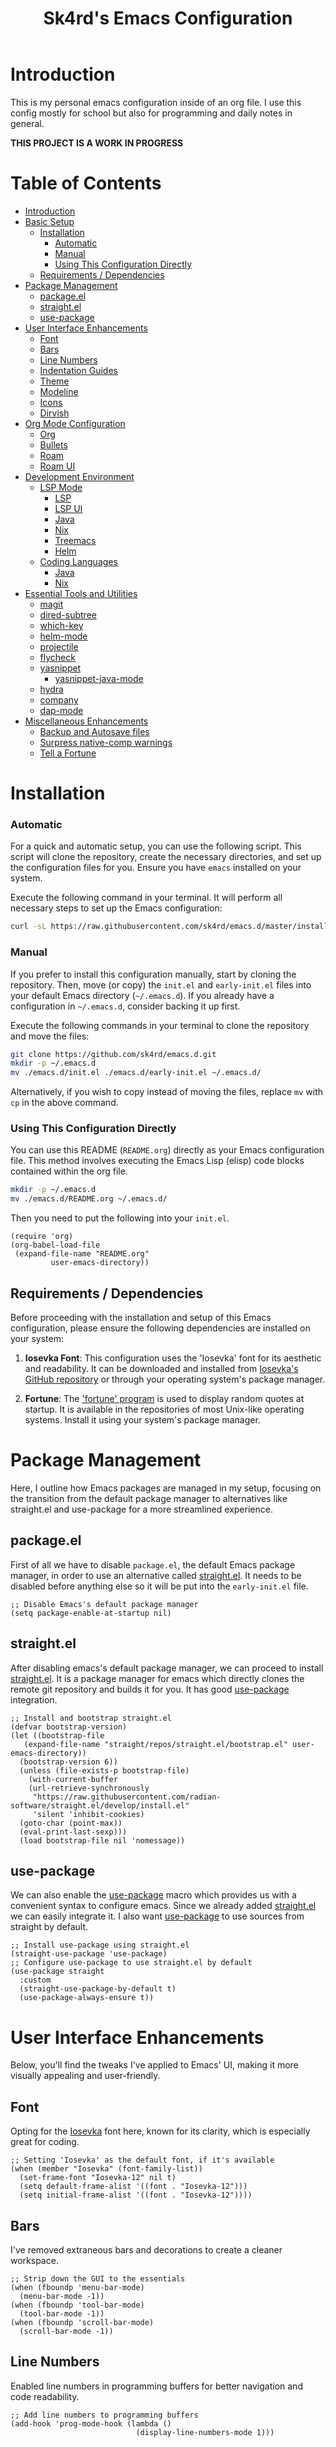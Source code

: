 #+title: Sk4rd's Emacs Configuration
#+options: num:nil toc:nil
#+property: header-args :results silent :tangle init.el

* Introduction
This is my personal emacs configuration inside of an org file. I use
this config mostly for school but also for programming and daily notes
in general.

*THIS PROJECT IS A WORK IN PROGRESS*

[[file:preview.png]]

* Table of Contents
- [[#introduction][Introduction]]
- [[#basic-setup][Basic Setup]]
  - [[#installation][Installation]]
    - [[#automatic][Automatic]]
    - [[#manual][Manual]]
    - [[#using-this-configuration-directly][Using This Configuration Directly]]
  - [[#requirements--dependencies][Requirements / Dependencies]]
- [[#package-management][Package Management]]
  - [[#packageel][package.el]]
  - [[#straightel][straight.el]]
  - [[#use-package][use-package]]
- [[#user-interface-enhancements][User Interface Enhancements]]
  - [[#font][Font]]
  - [[#bars][Bars]]
  - [[#line-numbers][Line Numbers]]
  - [[#indentation-guides][Indentation Guides]]
  - [[#theme][Theme]]
  - [[#modeline][Modeline]]
  - [[#icons][Icons]]
  - [[#dirvish][Dirvish]]
- [[#org-mode-configuration][Org Mode Configuration]]
  - [[#org][Org]]
  - [[#bullets][Bullets]]
  - [[#roam][Roam]]
  - [[#roam-ui][Roam UI]]
- [[#development-environment][Development Environment]]
  - [[#lsp-mode][LSP Mode]]
    - [[#lsp][LSP]]
    - [[#lsp-ui][LSP UI]]
    - [[#lsp-java][Java]]
    - [[#lsp-nix][Nix]]
    - [[#lsp-treemacs][Treemacs]]
    - [[#lsp-helm][Helm]]
  - [[#coding-languages][Coding Languages]]
    - [[#java][Java]]
    - [[#nix][Nix]]
- [[#essential-tools-and-utilities][Essential Tools and Utilities]]
  - [[#magit][magit]]
  - [[#dired-subtree][dired-subtree]]
  - [[#which-key][which-key]]
  - [[#helm-mode][helm-mode]]
  - [[#projectile][projectile]]
  - [[#flycheck][flycheck]]
  - [[#yasnippet][yasnippet]]
    - [[#yasnippet-java-mode][yasnippet-java-mode]]
  - [[#hydra][hydra]]
  - [[#company][company]]
  - [[#dap-mode][dap-mode]]
- [[#miscellaneous-enhancements][Miscellaneous Enhancements]]
  - [[#backup-and-autosave-files][Backup and Autosave files]]
  - [[#surpress-native-comp-warnings][Surpress native-comp warnings]]
  - [[#tell-a-fortune][Tell a Fortune]]

* Installation
*** Automatic
For a quick and automatic setup, you can use the following
script. This script will clone the repository, create the necessary
directories, and set up the configuration files for you. Ensure you
have =emacs= installed on your system.

Execute the following command in your terminal. It will perform all
necessary steps to set up the Emacs configuration:
#+begin_src sh :tangle no
  curl -sL https://raw.githubusercontent.com/sk4rd/emacs.d/master/install.sh | bash
#+end_src

*** Manual
If you prefer to install this configuration manually, start by cloning
the repository. Then, move (or copy) the =init.el= and =early-init.el=
files into your default Emacs directory (=~/.emacs.d=). If you already
have a configuration in =~/.emacs.d=, consider backing it up first.

Execute the following commands in your terminal to clone the
repository and move the files:
#+begin_src sh :tangle no
  git clone https://github.com/sk4rd/emacs.d.git
  mkdir -p ~/.emacs.d
  mv ./emacs.d/init.el ./emacs.d/early-init.el ~/.emacs.d/
#+end_src

Alternatively, if you wish to copy instead of moving the files,
replace =mv= with =cp= in the above command.

*** Using This Configuration Directly
You can use this README (=README.org=) directly as your Emacs
configuration file. This method involves executing the Emacs Lisp
(elisp) code blocks contained within the org file.
#+begin_src sh :tangle no
  mkdir -p ~/.emacs.d
  mv ./emacs.d/README.org ~/.emacs.d/
#+end_src

Then you need to put the following into your =init.el=.
#+begin_src elisp :tangle no
  (require 'org)
  (org-babel-load-file
   (expand-file-name "README.org"
  		   user-emacs-directory))
#+end_src

** Requirements / Dependencies
Before proceeding with the installation and setup of this Emacs
configuration, please ensure the following dependencies are installed
on your system:

1. *Iosevka Font*: This configuration uses the 'Iosevka' font for its
   aesthetic and readability. It can be downloaded and installed from
   [[https://github.com/be5invis/Iosevka][Iosevka's GitHub repository]] or through your operating system's
   package manager.

2. *Fortune*: The [[https://wiki.archlinux.org/title/Fortune]['fortune' program]] is used to display random quotes
   at startup. It is available in the repositories of most Unix-like
   operating systems. Install it using your system's package manager.

* Package Management
Here, I outline how Emacs packages are managed in my setup, focusing
on the transition from the default package manager to alternatives
like straight.el and use-package for a more streamlined experience.

** package.el
First of all we have to disable =package.el=, the default Emacs
package manager, in order to use an alternative called [[https://github.com/radian-software/straight.el][straight.el]]. It
needs to be disabled before anything else so it will be put into the
=early-init.el= file.
#+begin_src elisp :tangle early-init.el
  ;; Disable Emacs's default package manager
  (setq package-enable-at-startup nil)
#+end_src

** straight.el
After disabling emacs's default package manager, we can proceed to
install [[https://github.com/radian-software/straight.el][straight.el]]. It is a package manager for emacs which directly
clones the remote git repository and builds it for you. It has good
[[https://github.com/jwiegley/use-package][use-package]] integration.
#+begin_src elisp
  ;; Install and bootstrap straight.el
  (defvar bootstrap-version)
  (let ((bootstrap-file
	 (expand-file-name "straight/repos/straight.el/bootstrap.el" user-emacs-directory))
	(bootstrap-version 6))
    (unless (file-exists-p bootstrap-file)
      (with-current-buffer
	  (url-retrieve-synchronously
	   "https://raw.githubusercontent.com/radian-software/straight.el/develop/install.el"
	   'silent 'inhibit-cookies)
	(goto-char (point-max))
	(eval-print-last-sexp)))
    (load bootstrap-file nil 'nomessage))
#+end_src

** use-package
We can also enable the [[https://github.com/jwiegley/use-package][use-package]] macro which provides us with a
convenient syntax to configure emacs. Since we already added
[[https://github.com/radian-software/straight.el][straight.el]] we can easily integrate it. I also want [[https://github.com/jwiegley/use-package][use-package]] to use
sources from straight by default.
#+begin_src elisp
  ;; Install use-package using straight.el
  (straight-use-package 'use-package)
  ;; Configure use-package to use straight.el by default
  (use-package straight
    :custom
    (straight-use-package-by-default t)
    (use-package-always-ensure t))
#+end_src

* User Interface Enhancements
Below, you'll find the tweaks I've applied to Emacs' UI, making it
more visually appealing and user-friendly.

** Font
Opting for the [[https://github.com/be5invis/Iosevka][Iosevka]] font here, known for its clarity, which is
especially great for coding.
#+begin_src elisp
  ;; Setting 'Iosevka' as the default font, if it's available
  (when (member "Iosevka" (font-family-list))
    (set-frame-font "Iosevka-12" nil t)
    (setq default-frame-alist '((font . "Iosevka-12")))
    (setq initial-frame-alist '((font . "Iosevka-12"))))
#+end_src

** Bars
I've removed extraneous bars and decorations to create a cleaner
workspace.
#+begin_src elisp
  ;; Strip down the GUI to the essentials
  (when (fboundp 'menu-bar-mode)
    (menu-bar-mode -1))
  (when (fboundp 'tool-bar-mode)
    (tool-bar-mode -1))
  (when (fboundp 'scroll-bar-mode)
    (scroll-bar-mode -1))
#+end_src

** Line Numbers
Enabled line numbers in programming buffers for better navigation and
code readability.
#+begin_src elisp
  ;; Add line numbers to programming buffers
  (add-hook 'prog-mode-hook (lambda ()
                              (display-line-numbers-mode 1)))
#+end_src

** Indentation Guides
In conjunction to line number, I also enabled indentation guides for
better code readability.
#+begin_src elisp
  (use-package highlight-indent-guides
    :hook (prog-mode . highlight-indent-guides-mode)
    :custom
    (highlight-indent-guides-method 'character)
    (highlight-indent-guides-responsive 'top)
    (highlight-indent-guides-auto-character-face-perc 15)
    (highlight-indent-guides-auto-top-character-face-perc 100))
#+end_src

** Theme
Chose the 'gruvbox' theme from the [[https://github.com/doomemacs/themes][Doom Emacs themes]] for its warm,
eye-friendly color scheme.
#+begin_src elisp
  ;; Apply the 'gruvbox' theme for a comfortable visual experience
  (use-package doom-themes
    :custom
    (doom-themes-enable-bold t)
    (doom-themes-enable-italic t)
    :config
    (load-theme 'doom-gruvbox t)
    (doom-themes-visual-bell-config)
    (doom-themes-org-config))
#+end_src

** Modeline
This section configures the modeline at the bottom of the Emacs
window. I use [[https://github.com/seagle0128/doom-modeline][doom-modeline]] for its aesthetic appeal and informative
features. It enhances the default modeline with additional information
like file encoding, line numbers, and git branch status.
#+begin_src elisp
  (use-package doom-modeline
    :init (doom-modeline-mode 1))
#+end_src

** Icons
Icons in Emacs enhance the visual experience by providing graphical
representations for file types and other elements. This configuration
uses [[https://github.com/rainstormstudio/nerd-icons.el][nerd-icons]] to embed icons throughout the Emacs UI. The setup
includes automated installation of the necessary icon fonts.
#+begin_src elisp
  (use-package nerd-icons
    :if (display-graphic-p)
    :config
    (unless (file-exists-p "~/.emacs.d/.nerd-icons-installed")
      ;; Temporarily override `yes-or-no-p` to always return t (yes)
      (cl-letf (((symbol-function 'yes-or-no-p) (lambda (&rest args) t))
                ((symbol-function 'y-or-n-p) (lambda (&rest args) t)))
        ;; Install the nerd icons
        (nerd-icons-install-fonts))
      ;; Create a flag file to indicate the fonts have been installed
      (with-temp-file "~/.emacs.d/.nerd-icons-installed" (insert "Done"))))
#+end_src

** Dirvish
#+begin_src elisp
  (use-package dirvish
    :init
    (dirvish-override-dired-mode)
    :config
    (setq dirvish-mode-line-format
          '(:left (sort symlink) :right (omit yank index)))
    (setq dirvish-mode-line-height 10)
    (setq dirvish-attributes
          '(nerd-icons file-time file-size collapse subtree-state vc-state git-msg))
    (setq dirvish-subtree-state-style 'nerd)
    (setq delete-by-moving-to-trash t)
    (setq dirvish-path-separators (list
                                   (format "  %s " (nerd-icons-codicon "nf-cod-home"))
                                   (format "  %s " (nerd-icons-codicon "nf-cod-root_folder"))
                                   (format " %s " (nerd-icons-faicon "nf-fa-angle_right"))))
    (setq dired-listing-switches
          "-l --almost-all --human-readable --group-directories-first --no-group")
    (dirvish-side-follow-mode))
#+end_src

* Org Mode Configuration
** Org
[[https://orgmode.org/][Org mode]] is one of the most powerful features of Emacs, allowing for note-taking,
organization, document compilation, code execution, and more.
#+begin_src elisp
  ;; Configure org-mode and related features
  (use-package org
    :bind ("C-c a" . org-agenda)
    :custom
    (org-attach-use-inheritance t)
    :config
    ;; Dynamically set org-agenda files from my notes directory
    (setq org-agenda-files (directory-files-recursively "~/docs/notes" "\\.org$")))
#+end_src

** Bullets
I want the bullet points in org-mode to look and be sized,
differently. Therefore I use [[https://github.com/sabof/org-bullets][org-bullets]] to change them.
#+begin_src elisp
  (use-package org-bullets
    :custom
    (org-bullets-bullet-list '("●" "◉" "◆" "◈" "▼")) ; Custom bullet points for org headings
    :custom-face
    (org-level-1 ((t (:inherit outline-1 :height 2.0)))) ; Larger font for top-level headings
    (org-level-2 ((t (:inherit outline-2 :height 1.5)))) ; Medium font for second-level headings
    (org-level-3 ((t (:inherit outline-3 :height 1.2)))) ; Slightly larger font for third-level headings
    (org-level-4 ((t (:inherit outline-4 :height 1.0)))) ; Default font for fourth-level headings
    (org-level-5 ((t (:inherit outline-5 :height 1.0)))) ; Default font for fifth-level headings
    :hook
    (org-mode . org-bullets-mode)) ; Enable org-bullets-mode automatically in org-mode
#+end_src

** Roam
[[https://www.orgroam.com/][Org roam]] is a 'plain-text personal knowledge management system' which
allows you to make notes and connect them like neurons inside of your
brain, except it's using org IDs. The notes should be atomic (about
one topic only and they should fit on one page), just like in the
note-taking method called [[https://zettelkasten.de/posts/overview/][Zettelkasten]].
#+begin_src elisp
  ;; Configure org-roam for personal knowledge management
  (use-package org-roam
    :init
    (setq org-roam-v2-ack t)
    :custom
    (org-roam-directory "~/docs/notes")
    (org-roam-completion-everywhere t)
    (org-roam-dailies-capture-templates
     '(("d" "default" entry "* %<%I:%M %p>: %?"
        :if-new (file+head "%<%Y-%m-%d>.org" "#+title: %<%Y-%m-%d>\n"))))
    :bind (("C-c n l" . org-roam-buffer-toggle)
           ("C-c n f" . org-roam-node-find)
           ("C-c n i" . org-roam-node-insert)
           :map org-mode-map
           ("C-M-i" . completion-at-point)
           :map org-roam-dailies-map
           ("Y" . org-roam-dailies-capture-yesterday)
           ("T" . org-roam-dailies-capture-tomorrow))
    :bind-keymap
    ("C-c n d" . org-roam-dailies-map)
    :config
    (require 'org-roam-dailies) ;; Ensure the keymap is available
    (org-roam-db-autosync-mode))
#+end_src

** Roam UI
Visualizing notes is a key concept I like to follow in learning. I use
[[https://github.com/org-roam/org-roam-ui][org-roam-ui]] to view my
notes as a kind of 'neural network' in my browser. It spawns an http
server inside of emacs and opens it in your default browser.
#+begin_src elisp
  ;; Configure org-roam-ui for visualizing org-roam notes
  (use-package org-roam-ui
    :straight (:host github :repo "org-roam/org-roam-ui" :branch "main" :files ("*.el" "out"))
    :after org-roam  ; Load after org-roam
    :custom
    (org-roam-ui-sync-theme t) ; Sync UI theme with Emacs
    (org-roam-ui-follow t) ; Enable following the current node
    (org-roam-ui-update-on-save t) ; Update UI graph on each save
    (org-roam-ui-open-on-start t)) ; Open UI automatically at start
#+end_src

* Development Environment
** LSP Mode
Language Server Protocol (LSP) support is essential for modern
programming environments. This section details the setup of [[https://github.com/emacs-lsp/lsp-mode][lsp-mode]],
which provides features like auto-completion, code navigation, and
real-time feedback from language servers for various programming
languages
#+begin_src elisp
  (use-package lsp-mode
    :hook ((lsp-mode . lsp-enable-which-key-integration))
    :config
    (setq lsp-completion-enable-additional-text-edit nil))
#+end_src

*** LSP UI
To complement [[#lsp][lsp-mode]], [[https://github.com/emacs-lsp/lsp-ui][lsp-ui]] offers additional user interface
components for a richer programming experience. This includes inline
code actions, hover documentation, and a sidebar showing symbols in
the current file.
#+begin_src elisp
  (use-package lsp-ui)
#+end_src

*** LSP Java
Below you'll find Java specific configuration for the LSP language
server.
#+begin_src elisp
  (use-package lsp-java
    :config (add-hook 'java-mode-hook 'lsp))
#+end_src

*** LSP Nix
#+begin_src elisp
  (use-package lsp-nix
    :straight (lsp-nix :type git :host github :repo "oxalica/nil")
    :ensure lsp-mode
    :after (lsp-mode)
    :custom
    (lsp-nix-nil-formatter ["nixfmt"]))
#+end_src

*** LSP Treemacs
#+begin_src elisp
  (use-package lsp-treemacs)
#+end_src

*** LSP Helm
#+begin_src elisp
  (use-package helm-lsp)
#+end_src

** Coding Languages
*** Java
#+begin_src elisp
  (use-package java-mode
    :straight (:type built-in)
    :mode "\\.java\\'"
    :hook (java-mode . (lambda ()
  		       (setq-local indent-tabs-mode nil) ; Use spaces instead of tabs
                         (electric-pair-mode 1) ; Enable electric pair mode for automatic bracket insertion
                         ;; Add a local before-save-hook to delete trailing whitespace
                         (add-hook 'before-save-hook 'delete-trailing-whitespace nil t))))
#+end_src

*** Nix
Nix language support for emacs.
#+begin_src elisp
  (use-package nix-mode
    :mode "\\.nix\\'"
    :hook ((nix-mode . lsp-deferred)
           (nix-mode . (lambda ()
                         (add-hook 'before-save-hook 'nix-format-buffer nil t)))))
#+end_src

* Essential Tools and Utilities
** magit
[[https://magit.vc/][Magit]] enables git integration inside of emacs. You can open the main
menu of [[https://github.com/magit/magit][magit]] inside a project with a =.git= directory.
#+begin_src elisp
  (use-package magit
    :bind
    ("C-x g" . magit-status)
    ("C-x M-g" . magit-dispatch)
    ("C-c M-g" . magit-file-dispatch))
#+end_src

** dired-subtree
[[https://github.com/Fuco1/dired-hacks/tree/master][This package]] enhances `dired-mode` by allowing you to expand and
collapse directories to view their contents inline, without leaving
the current buffer. It's particularly useful for exploring directory
structures quickly. The following configuration binds `<tab>` to
toggle subtrees and ensures that the icon display is refreshed
properly when a subtree is toggled.
#+begin_src elisp
  (use-package dired-subtree
    :config
    ;; Refresh icons when toggling dired-subtree
    (advice-add 'dired-subtree-toggle :after (lambda ()
					       (when all-the-icons-dired-mode
						 (revert-buffer))))
    :bind (:map dired-mode-map
           ("<tab>" . dired-subtree-toggle))) ; Bind <tab> to toggle subtrees in dired-mode
#+end_src

** which-key
[[https://github.com/justbur/emacs-which-key][Which key]] is a minor mode for emacs which displays a buffer with the
/following/ keybindings, after starting a key sequence.
#+begin_src elisp
  (use-package which-key
    :config
    (which-key-setup-minibuffer)
    (which-key-mode))
#+end_src

** helm-mode
[[https://github.com/emacs-helm/helm][Helm mode]] is an auto completion layer for emacs searches. I find it
very useful.
#+begin_src elisp
  (use-package helm
    :config (helm-mode))
#+end_src

** projectile
[[https://github.com/bbatsov/projectile][Projectile]] is a project interaction library for Emacs. It provides
easy navigation and management of projects. This configuration sets up
Projectile, including a custom search path for projects and
keybindings for quick access to Projectile commands.
#+begin_src elisp
  (use-package projectile
    :custom (projectile-project-search-path '("~/docs/projects"))
    :bind-keymap ("C-c p" . projectile-command-map)
    :config (projectile-mode))
#+end_src

** flycheck
[[https://github.com/flycheck/flycheck][Flycheck]] is an on-the-fly syntax checking extension for Emacs. This
section configures Flycheck to automatically check the syntax of your
code in various programming languages, helping to catch errors early
in the development process.
#+begin_src elisp
  (use-package flycheck)
#+end_src

** yasnippet
[[https://github.com/joaotavora/yasnippet][Yasnippet]] is a template system for Emacs. It allows you to type an
abbreviation and automatically expand it into function templates,
loops, and other code snippets. This section sets up Yasnippet for
global use across all major modes in Emacs.
#+begin_src elisp
  (use-package yasnippet
    :config (yas-global-mode))
#+end_src

*** yasnippet-java-mode
This subsection extends [[#yasnippet][Yasnippet]] support [[https://github.com/nekop/yasnippet-java-mode][specifically for Java]]
development. It includes a set of predefined Java snippets, making it
easier and faster to write common Java code patterns.
#+begin_src elisp
  (straight-use-package 'java-snippets)
#+end_src

** hydra
[[https://github.com/abo-abo/hydra][Hydra]] provides a way to group related commands and bind them to a
single key sequence in Emacs. This section configures Hydra to create
more intuitive and efficient keybindings for various Emacs commands.
#+begin_src elisp
  (use-package hydra)
#+end_src

** company
[[https://github.com/company-mode/company-mode][Company]] is an extensible inline text completion framework in
Emacs. This configuration sets up Company mode for use across various
programming languages, providing intelligent code completion
suggestions as you type.
#+begin_src elisp
  (use-package company)
#+end_src

** dap-mode
Debug Adapter Protocol (DAP) support in Emacs is provided by
[[https://github.com/emacs-lsp/dap-mode][dap-mode]]. This section includes setup for integrating with various
debuggers, allowing for powerful debugging capabilities directly
within Emacs.
#+begin_src elisp
  (use-package dap-mode
    :after lsp-mode
    :config (dap-auto-configure-mode))
#+end_src

** ace-window
[[https://github.com/abo-abo/ace-window][ace-window]] allows switching quickly between multiple windows in
Emacs. Sadly default Emacs lacks this immensly useful feature.
#+begin_src elisp
  (use-package ace-window
    :bind ("M-o" . ace-window))
#+end_src

* Miscellaneous
This section includes a range of Emacs customizations that don't fall
into conventional categories. It features various tweaks and
enhancements, from managing file backups to unique personal touches
like displaying startup quotes. This miscellaneous collection serves
to fine-tune and personalize the Emacs experience.

** Backup and Autosave files
Under this section, the Emacs configuration is adjusted to manage
backup and autosave files more cleanly. By default, Emacs creates
backup and autosave files in the same directory as the original file,
which can lead to clutter. This configuration changes that behavior by
redirecting these files to dedicated subdirectories within the
=~/.emacs.d= directory. This keeps your working directories clean and
uncluttered, storing all backup and autosave files in a centralized
location.
#+begin_src elisp :tangle early-init.el
  ;; Configure Emacs to store backup and autosave files in separate subdirectories
  ;; within the .emacs.d directory, preventing clutter in working directories.
  (setq backup-directory-alist
        `((".*" . ,"~/.emacs.d/backups")))
  (setq auto-save-file-name-transforms
        `((".*" ,"~/.emacs.d/auto-saves" t)))
  ;; Adjust auto-save settings: set the timeout to 10 seconds and the save interval to 150 keystrokes.
  (setq auto-save-timeout 10
        auto-save-interval 150)
#+end_src

** Surpress native-comp warnings
Emacs can sometimes produce native-compilation warnings, especially
when using newer features or packages that utilize native code
compilation. These warnings can be distracting or unnecessary for the
average user. This section of the configuration silences these
warnings, leading to a cleaner and less distracting Emacs
experience. It's especially useful if you're not actively debugging
Emacs packages or your Emacs configuration.
#+begin_src elisp :tangle early-init.el
  ;; Suppress warnings from Emacs's native-compilation feature.
  ;; This prevents the display of potentially distracting compiler warnings.
  (setq native-comp-async-report-warnings-errors 'silent) ;; Silences native-comp warnings.
  (setq warning-suppress-types '((comp))) ;; Suppresses specific compiler-related warnings.
#+end_src

** Tell a Fortune
This is a fun and unique addition to your Emacs configuration. It uses
the fortune program (a classic Unix program that displays a
pseudorandom message from a database of quotations) to display a
random 'fortune' message in the scratch buffer upon Emacs
startup. This feature adds a bit of personality and whimsy to your
Emacs setup, greeting you with a different quote or message each time
you start Emacs.
#+begin_src elisp :tangle early-init.el
  ;; Display a random fortune message in the scratch buffer upon startup.
  ;; This requires the 'fortune' program to be installed on the system.
  (setq initial-buffer-choice t) ;; Use the *scratch* buffer as the initial buffer.
  (when (executable-find "fortune")
    (let ((fortune-output (shell-command-to-string "fortune")))
      ;; Format and set the initial scratch message to a fortune quote.
      (setq initial-scratch-message
            (concat ";; "
                    (replace-regexp-in-string "\n" "\n;; " fortune-output)
                    "\n\n"))))
#+end_src
